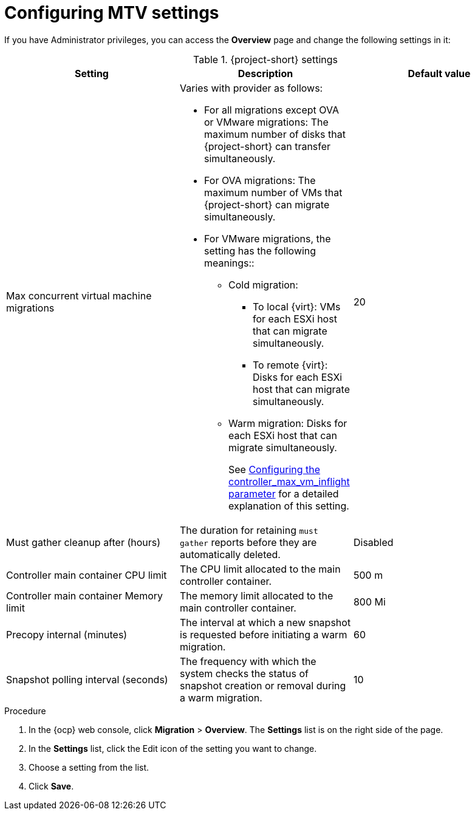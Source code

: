 // Module included in the following assemblies:
//
// * documentation/doc-Migration_Toolkit_for_Virtualization/master.adoc

:_content-type: steps
[id="mtv-settings_{context}"]
= Configuring MTV settings

If you have Administrator privileges, you can access the *Overview* page and change the following settings in it:

[cols="1,1,1",options="header"]
.{project-short} settings
|===
|Setting |Description |Default value

|Max concurrent virtual machine migrations
a|Varies with provider as follows:

* For all migrations except OVA or VMware migrations: The maximum number of disks that {project-short} can transfer simultaneously.
* For OVA migrations: The maximum number of VMs that {project-short} can migrate simultaneously.
*  For VMware migrations, the setting has the following meanings::
** Cold migration:

*** To local {virt}: VMs for each ESXi host that can migrate simultaneously.
*** To remote {virt}: Disks for each ESXi host that can migrate simultaneously.

** Warm migration: Disks for each ESXi host that can migrate simultaneously.
+
See xref:max-concurrent-vms_{context}[Configuring the controller_max_vm_inflight parameter] for a detailed explanation of this setting.
|20

|Must gather cleanup after (hours)
|The duration for retaining `must gather` reports before they are automatically deleted.
|Disabled

|Controller main container CPU limit
|The CPU limit allocated to the main controller container.
|500 m

|Controller main container Memory limit
|The memory limit allocated to the main controller container.
|800 Mi

|Precopy internal (minutes)
|The interval at which a new snapshot is requested before initiating a warm migration.
|60

|Snapshot polling interval (seconds)
|The frequency with which the system checks the status of snapshot creation or removal during a warm migration.
|10
|===

.Procedure

. In the {ocp} web console, click *Migration* > *Overview*. The *Settings* list is on the right side of the page.
. In the *Settings* list, click the Edit icon of the setting you want to change.
. Choose a setting from the list.
. Click *Save*.

